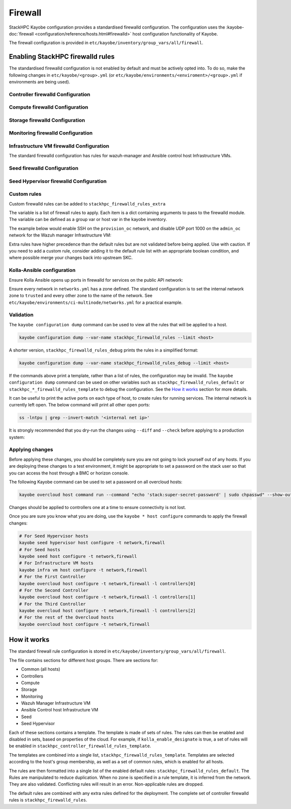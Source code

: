 .. _firewall:

========
Firewall
========

StackHPC Kayobe configuration provides a standardised firewalld configuration.
The configuration uses the :kayobe-doc:`firewall
<configuration/reference/hosts.html#firewalld>` host configuration
functionality of Kayobe.

The firewall configuration is provided in
``etc/kayobe/inventory/group_vars/all/firewall``.

Enabling StackHPC firewalld rules
=================================

The standardised firewalld configuration is not enabled by default and must be
actively opted into. To do so, make the following changes in
``etc/kayobe/<group>.yml`` (or
``etc/kayobe/environments/<enviroment>/<group>.yml`` if environments are being
used).

Controller firewalld Configuration
----------------------------------

.. code-block:: yaml
   :caption: ``controllers.yml``

   ###############################################################################
   # Controller node firewalld configuration.

   # Whether to install and enable firewalld.
   controller_firewalld_enabled: true

   # A list of zones to create. Each item is a dict containing a 'zone' item.
   controller_firewalld_zones: "{{ stackhpc_firewalld_zones }}"

   # A firewalld zone to set as the default. Default is unset, in which case
   # the default zone will not be changed.
   # Predefined zones are listed here:
   # https://firewalld.org/documentation/zone/predefined-zones.html
   controller_firewalld_default_zone: trusted

   # A list of firewall rules to apply. Each item is a dict containing
   # arguments to pass to the firewalld module. Arguments are omitted if not
   # provided, with the following exceptions:
   # - offline: true
   # - permanent: true
   # - state: enabled
   controller_firewalld_rules: "{{ stackhpc_firewalld_rules }}"

Compute firewalld Configuration
-------------------------------

.. code-block:: yaml
   :caption: ``compute.yml``

   ###############################################################################
   # Compute node firewalld configuration.

   # Whether to install and enable firewalld.
   compute_firewalld_enabled: true

   # A list of zones to create. Each item is a dict containing a 'zone' item.
   compute_firewalld_zones: "{{ stackhpc_firewalld_zones }}"

   # A firewalld zone to set as the default. Default is unset, in which case
   # the default zone will not be changed.
   # Predefined zones are listed here:
   # https://firewalld.org/documentation/zone/predefined-zones.html
   compute_firewalld_default_zone: trusted

   # A list of firewall rules to apply. Each item is a dict containing
   # arguments to pass to the firewalld module. Arguments are omitted if not
   # provided, with the following exceptions:
   # - offline: true
   # - permanent: true
   # - state: enabled
   compute_firewalld_rules: "{{ stackhpc_firewalld_rules }}"

Storage firewalld Configuration
-------------------------------

.. code-block:: yaml
   :caption: ``storage.yml``

   ###############################################################################
   # storage node firewalld configuration.

   # Whether to install and enable firewalld.
   storage_firewalld_enabled: true

   # A list of zones to create. Each item is a dict containing a 'zone' item.
   storage_firewalld_zones: "{{ stackhpc_firewalld_zones }}"

   # A firewalld zone to set as the default. Default is unset, in which case
   # the default zone will not be changed.
   # Predefined zones are listed here:
   # https://firewalld.org/documentation/zone/predefined-zones.html
   storage_firewalld_default_zone: trusted

   # A list of firewall rules to apply. Each item is a dict containing
   # arguments to pass to the firewalld module. Arguments are omitted if not
   # provided, with the following exceptions:
   # - offline: true
   # - permanent: true
   # - state: enabled
   storage_firewalld_rules: "{{ stackhpc_firewalld_rules }}"

Monitoring firewalld Configuration
----------------------------------

.. code-block:: yaml
   :caption: ``monitoring.yml``

   ###############################################################################
   # monitoring node firewalld configuration.

   # Whether to install and enable firewalld.
   monitoring_firewalld_enabled: true

   # A list of zones to create. Each item is a dict containing a 'zone' item.
   monitoring_firewalld_zones: "{{ stackhpc_firewalld_zones }}"

   # A firewalld zone to set as the default. Default is unset, in which case
   # the default zone will not be changed.
   # Predefined zones are listed here:
   # https://firewalld.org/documentation/zone/predefined-zones.html
   monitoring_firewalld_default_zone: trusted

   # A list of firewall rules to apply. Each item is a dict containing
   # arguments to pass to the firewalld module. Arguments are omitted if not
   # provided, with the following exceptions:
   # - offline: true
   # - permanent: true
   # - state: enabled
   monitoring_firewalld_rules: "{{ stackhpc_firewalld_rules }}"

Infrastructure VM firewalld Configuration
-----------------------------------------

The standard firewalld configuration has rules for wazuh-manager and Ansible
control host Infrastructure VMs.

.. code-block:: yaml
   :caption: ``infra-vms.yml``

   ###############################################################################
   # Infrastructure VM node firewalld configuration

   # Whether to install and enable firewalld.
   infra_vm_firewalld_enabled: true

   # A list of zones to create. Each item is a dict containing a 'zone' item.
   infra_vm_firewalld_zones: "{{ stackhpc_firewalld_zones }}"

   # A firewalld zone to set as the default. Default is unset, in which case
   # the default zone will not be changed.
   # Predefined zones are listed here:
   # https://firewalld.org/documentation/zone/predefined-zones.html
   infra_vm_firewalld_default_zone: trusted

   # A list of firewall rules to apply. Each item is a dict containing
   # arguments to pass to the firewalld module. Arguments are omitted if not
   # provided, with the following exceptions:
   # - offline: true
   # - permanent: true
   # - state: enabled
   infra_vm_firewalld_rules: "{{ stackhpc_firewalld_rules }}"

Seed firewalld Configuration
----------------------------

.. code-block:: yaml
   :caption: ``seed.yml``

   ###############################################################################
   # seed node firewalld configuration.

   # Whether to install and enable firewalld.
   seed_firewalld_enabled: true

   # A list of zones to create. Each item is a dict containing a 'zone' item.
   seed_firewalld_zones: "{{ stackhpc_firewalld_zones }}"

   # A firewalld zone to set as the default. Default is unset, in which case
   # the default zone will not be changed.
   # Predefined zones are listed here:
   # https://firewalld.org/documentation/zone/predefined-zones.html
   seed_firewalld_default_zone: trusted

   # A list of firewall rules to apply. Each item is a dict containing
   # arguments to pass to the firewalld module. Arguments are omitted if not
   # provided, with the following exceptions:
   # - offline: true
   # - permanent: true
   # - state: enabled
   seed_firewalld_rules: "{{ stackhpc_firewalld_rules }}"

Seed Hypervisor firewalld Configuration
---------------------------------------

.. code-block:: yaml
   :caption: ``seed_hypervisor.yml``

   ###############################################################################
   # seed_hypervisor node firewalld configuration.

   # Whether to install and enable firewalld.
   seed_hypervisor_firewalld_enabled: true

   # A list of zones to create. Each item is a dict containing a 'zone' item.
   seed_hypervisor_firewalld_zones: "{{ stackhpc_firewalld_zones }}"

   # A firewalld zone to set as the default. Default is unset, in which case
   # the default zone will not be changed.
   # Predefined zones are listed here:
   # https://firewalld.org/documentation/zone/predefined-zones.html
   seed_hypervisor_firewalld_default_zone: trusted

   # A list of firewall rules to apply. Each item is a dict containing
   # arguments to pass to the firewalld module. Arguments are omitted if not
   # provided, with the following exceptions:
   # - offline: true
   # - permanent: true
   # - state: enabled
   seed_hypervisor_firewalld_rules: "{{ stackhpc_firewalld_rules }}"

Custom rules
------------

Custom firewalld rules can be added to ``stackhpc_firewalld_rules_extra``

The variable is a list of firewall rules to apply. Each item is a dict
containing arguments to pass to the firewalld module. The variable can be
defined as a group var or host var in the kayobe inventory.

The example below would enable SSH on the ``provision_oc`` network, and disable
UDP port 1000 on the ``admin_oc`` network for the Wazuh manager Infrastructure
VM:

.. code-block:: yaml
   :caption: ``etc/kayobe/inventory/group_vars/wazuh_manager/firewall``

   stackhpc_firewalld_rules_extra:
     -  service: ssh
        network: "{{ provision_oc_net_name }}"
        zone: "{{ provision_oc_net_name | net_zone }}"
        state: enabled
     -  port: 1000/udp
        network: "{{ admin_oc_net_name }}"
        zone: "{{ admin_oc_net_name | net_zone }}"
        state: disabled

Extra rules have higher precedence than the default rules but are not
validated before being applied. Use with caution. If you need to add a custom
rule, consider adding it to the default rule list with an appropriate boolean
condition, and where possible merge your changes back into upstream SKC.

Kolla-Ansible configuration
---------------------------

Ensure Kolla Ansible opens up ports in firewalld for services on the public
API network:

.. code-block:: yaml
   :caption: ``etc/kayobe/kolla/globals.yml``

   enable_external_api_firewalld: true
   external_api_firewalld_zone: "{{ public_net_name | net_zone }}"

Ensure every network in ``networks.yml`` has a zone defined. The standard
configuration is to set the internal network zone to ``trusted`` and every
other zone to the name of the network. See
``etc/kayobe/environments/ci-multinode/networks.yml`` for a practical example.

Validation
----------

The ``kayobe configuration dump`` command can be used to view all the rules
that will be applied to a host.

.. code-block:: bash

   kayobe configuration dump --var-name stackhpc_firewalld_rules --limit <host>

A shorter version, ``stackhpc_firewalld_rules_debug`` prints the rules in a
simplified format:

.. code-block:: bash

   kayobe configuration dump --var-name stackhpc_firewalld_rules_debug --limit <host>

If the commands above print a template, rather than a list of rules, the
configuration may be invalid. The ``kayobe configuration dump`` command can be
used on other variables such as ``stackhpc_firewalld_rules_default`` or
``stackhpc_*_firewalld_rules_template`` to debug the configuration. See the
`How it works`_ section for more details.

It can be useful to print the active ports on each type of host, to create
rules for running services. The internal network is currently left open. The
below command will print all other open ports:

.. code-block:: bash

   ss -lntpu | grep --invert-match '<internal net ip>'

It is strongly recommended that you dry-run the changes using ``--diff`` and
``--check`` before applying to a production system:

.. code-block:: bash
   :caption: ``Overcloud diff example``

   kayobe overcloud host configure -t firewall --diff --check

Applying changes
----------------

Before applying these changes, you should be completely sure you are not going
to lock yourself out of any hosts. If you are deploying these changes to a test
environment, it might be appropriate to set a password on the stack user so
that you can access the host through a BMC or horizon console.

The following Kayobe command can be used to set a password on all overcloud
hosts:

.. code-block:: bash

   kayobe overcloud host command run --command "echo 'stack:super-secret-password' | sudo chpasswd" --show-output

Changes should be applied to controllers one at a time to ensure connectivity
is not lost.

Once you are sure you know what you are doing, use the ``kayobe * host
configure`` commands to apply the firewall changes:

.. code-block:: bash

   # For Seed Hypervisor hosts
   kayobe seed hypervisor host configure -t network,firewall
   # For Seed hosts
   kayobe seed host configure -t network,firewall
   # For Infrastructure VM hosts
   kayobe infra vm host configure -t network,firewall
   # For the First Controller
   kayobe overcloud host configure -t network,firewall -l controllers[0]
   # For the Second Controller
   kayobe overcloud host configure -t network,firewall -l controllers[1]
   # For the Third Controller
   kayobe overcloud host configure -t network,firewall -l controllers[2]
   # For the rest of the Overcloud hosts
   kayobe overcloud host configure -t network,firewall

How it works
============

The standard firewall rule configuration is stored in
``etc/kayobe/inventory/group_vars/all/firewall``.

The file contains sections for different host groups. There are sections for:

* Common (all hosts)
* Controllers
* Compute
* Storage
* Monitoring
* Wazuh Manager Infrastructure VM
* Ansible Control host Infrastructure VM
* Seed
* Seed Hypervisor

Each of these sections contains a template. The template is made of sets of
rules. The rules can then be enabled and disabled in sets, based on properties
of the cloud. For example, if ``kolla_enable_designate`` is true, a set of
rules will be enabled in ``stackhpc_controller_firewalld_rules_template``.

The templates are combined into a single list,
``stackhpc_firewalld_rules_template``. Templates are selected according to the
host's group membership, as well as a set of common rules, which is enabled for
all hosts.

The rules are then formatted into a single list of the enabled default rules:
``stackhpc_firewalld_rules_default``. The Rules are manipulated to reduce
duplication. When no zone is specified in a rule template, it is inferred from
the network. They are also validated. Conflicting rules will result in an
error. Non-applicable rules are dropped.

The default rules are combined with any extra rules defined for the deployment.
The complete set of controller firewalld rules is
``stackhpc_firewalld_rules``.
